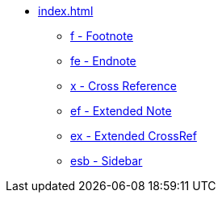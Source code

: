 * xref:index.adoc[]
** xref:f.adoc[f - Footnote]
** xref:fe.adoc[fe - Endnote]
** xref:x.adoc[x - Cross Reference]
** xref:ef.adoc[ef - Extended Note]
** xref:ex.adoc[ex - Extended CrossRef]
** xref:esb.adoc[esb - Sidebar]